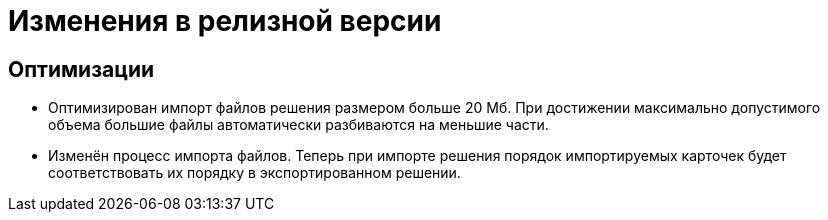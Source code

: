 = Изменения в релизной версии

== Оптимизации

* Оптимизирован импорт файлов решения размером больше 20 Мб. При достижении максимально допустимого объема большие файлы автоматически разбиваются на меньшие части.
* Изменён процесс импорта файлов. Теперь при импорте решения порядок импортируемых карточек будет соответствовать их порядку в экспортированном решении.
